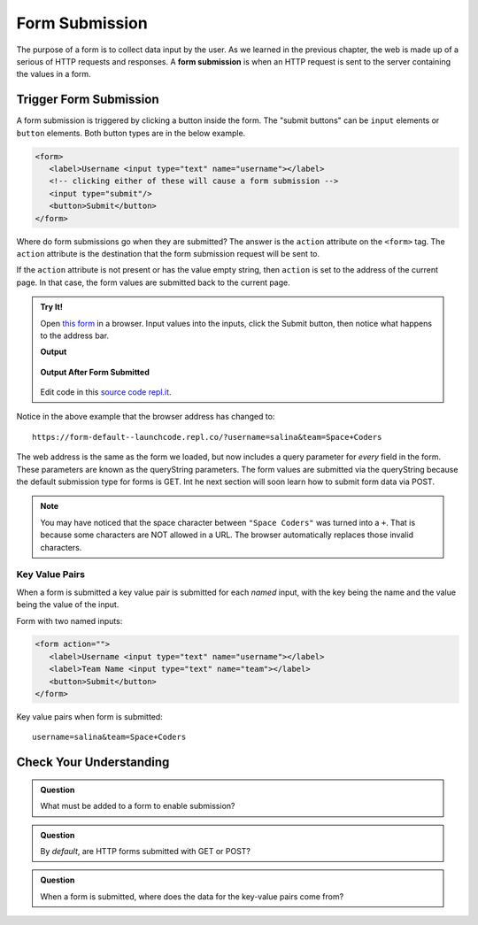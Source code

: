 Form Submission
===============

.. index:: ! form submission

The purpose of a form is to collect data input by the user. As we learned in the previous
chapter, the web is made up of a serious of HTTP requests and responses. A
**form submission** is when an HTTP request is sent to the server containing the values
in a form.

Trigger Form Submission
-----------------------
A form submission is triggered by clicking a button inside the form. The "submit buttons"
can be ``input`` elements or ``button`` elements. Both button types are in the below example.

.. sourcecode:: html

   <form>
      <label>Username <input type="text" name="username"></label>
      <!-- clicking either of these will cause a form submission -->
      <input type="submit"/>
      <button>Submit</button>
   </form>

Where do form submissions go when they are submitted?
The answer is the ``action`` attribute on the ``<form>`` tag. The ``action`` attribute
is the destination that the form submission request will be sent to.

If the ``action`` attribute is not present or has the value empty string, then ``action``
is set to the address of the current page. In that case, the form values are submitted back
to the current page.

.. admonition:: Try It!

   Open `this form <https://form-default--launchcode.repl.co/>`_ in a browser.
   Input values into the inputs, click the Submit button, then notice what happens to the
   address bar.

   .. sourcecode:: html
      :linenos:

      <html>
         <head>
            <title>Form Example</title>
            <style>
               body { padding: 25px;}
            </style>
         </head>
         <body>
            <form action="">
               <label>Username <input type="text" name="username"></label>
               <label>Team Name <input type="text" name="team"></label>
               <button>Submit</button>
            </form>
         </body>
      </html>

   **Output**

   .. figure:: figures/default-form.png
      :alt: Browser screen shot showing form with two text inputs and a submit button. Both inputs have text values.

   **Output After Form Submitted**

   .. figure:: figures/default-form-submitted.png
      :alt: Browser screen shot showing form after it has been submitted. The URL has queryString showing.

   Edit code in this `source code repl.it <https://repl.it/@launchcode/form-default>`_.

Notice in the above example that the browser address has changed to:

::

   https://form-default--launchcode.repl.co/?username=salina&team=Space+Coders

The web address is the same as the form we loaded, but now includes a query parameter
for *every* field in the form. These parameters are known as the queryString parameters.
The form values are submitted via the queryString because the default submission type for
forms is GET. Int he next section will soon learn how to submit form data via POST.

.. note::

   You may have noticed that the space character between ``"Space Coders"`` was turned
   into a ``+``. That is because some characters are NOT allowed in a URL. The browser
   automatically replaces those invalid characters.

Key Value Pairs
^^^^^^^^^^^^^^^
When a form is submitted a key value pair is submitted for each *named* input, with the
key being the name and the value being the value of the input.

Form with two named inputs:

.. sourcecode:: html

   <form action="">
      <label>Username <input type="text" name="username"></label>
      <label>Team Name <input type="text" name="team"></label>
      <button>Submit</button>
   </form>

Key value pairs when form is submitted:

::

   username=salina&team=Space+Coders


Check Your Understanding
------------------------

.. admonition:: Question

   What must be added to a form to enable submission?

.. admonition:: Question

   By *default*, are HTTP forms submitted with GET or POST?

.. admonition:: Question

   When a form is submitted, where does the data for the key-value pairs come from?
